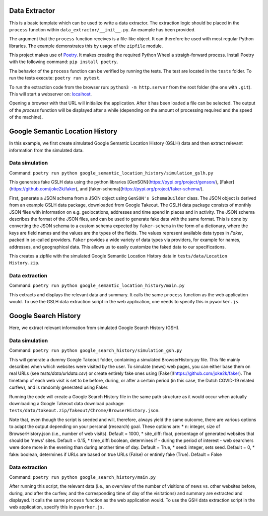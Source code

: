 --------------
Data Extractor
--------------

This is a basic template which can be used to write a data extractor. The
extraction logic should be placed in the ``process`` function within
``data_extractor/__init__.py``. An example has been provided.

The argument that the ``process`` function receives is a file-like object. It can
therefore be used with most regular Python libraries. The example demonstrates
this by usage of the ``zipfile`` module.

This project makes use of `Poetry`_. It makes creating the required Python
Wheel a straigh-forward process. Install Poetry with the following command:
``pip install poetry``.

The behavior of the ``process`` function can be verified by running the tests.
The test are located in the ``tests`` folder. To run the tests execute:
``poetry run pytest``.

To run the extraction code from the browser run: 
``python3 -m http.server`` from the root folder (the one with
``.git``). This will start a webserver on: 
`localhost <http://localhost:8000>`__.

Opening a browser with that URL will initialize the application. After it has
been loaded a file can be selected. The output of the `process` function will
be displayed after a while (depending on the amount of processing required and
the speed of the machine).

.. _Poetry: https://python-poetry.org/

--------------
Google Semantic Location History
--------------
In this example, we first create simulated Google Semantic Location History (GSLH) data and then extract relevant information from the simulated data.

Data simulation
--------------
Command:
``poetry run python google_semantic_location_history/simulation_gslh.py``

This generates fake GSLH data using the python libraries [GenSON](https://pypi.org/project/genson/), [Faker](https://github.com/joke2k/faker), and [faker-schema](https://pypi.org/project/faker-schema/).

First, generate a JSON schema from a JSON object using ``GenSON's SchemaBuilder`` class. The JSON object is derived from an example GSLH data package, downloaded from Google Takeout. The GSLH data package consists of monthly JSON files with information on e.g. geolocations, addresses and time spend in places and in activity. The JSON schema describes the format of the JSON files, and can be used to generate fake data with the same format. This is done by converting the JSON schema to a custom schema expected by ``faker-schema`` in the form of a dictionary, where the keys are field names and the values are the types of the fields. The values represent available data types in `Faker`, packed in so-called providers. ``Faker`` provides a wide variety of data types via providers, for example for names, addresses, and geographical data. This allows us to easily customize the faked data to our specifications.

This creates a zipfile with the simulated Google Semantic Location History data in ``tests/data/Location History.zip``.

Data extraction
--------------
Command:
``poetry run python google_semantic_location_history/main.py``

This extracts and displays the relevant data and summary. It calls the same ``process`` function as the web application would. To use the GSLH data extraction script in the web application, one needs to specify this in ``pyworker.js``.

--------------
Google Search History
--------------

Here, we extract relevant information from simulated Google Search History (GSH).

Data simulation
--------------
Command:
``poetry run python google_search_history/simulation_gsh.py``

This will generate a dummy Google Takeout folder, containing a simulated BrowserHistory.py file. This file mainly describes when which websites were visited by the user. To simulate (news) web pages, you can either base them on real URLs (see `tests/data/urldata.csv`) or create entirely fake ones using [Faker](https://github.com/joke2k/faker). The timetamp of each web visit is set to be before, during, or after a certain period (in this case, the Dutch COVID-19 related curfew), and is randomly generated using Faker.

Running the code will create a Google Search History file in the same path structure as it would occur when actually downloading a Google Takeout data download package: ``tests/data/takeout.zip/Takeout/Chrome/BrowserHistory.json``.

Note that, even though the script is seeded and will, therefore, always yield the same outcome, there are various options to adapt the output depending on your personal (research) goal. These options are:
* n: integer, size of BrowserHistory.json (i.e., number of web visits). Default = 1000,
* site_diff: float, percentage of generated websites that should be 'news' sites. Default = 0.15,
* time_diff: boolean, determines if - during the period of interest - web searchers were done more in the evening than during another time of day. Default = True, 
* seed: integer, sets seed. Default = 0,
* fake: boolean, determines if URLs are based on true URLs (False) or entirely fake (True). Default = False

Data extraction
--------------
Command:
``poetry run python google_search_history/main.py``

After running this script, the relevant data (i.e., an overview of the number of visitions of news vs. other websites before, during, and after the curfew, and the corresponding time of day of the visitations) and summary are extracted and displayed. It calls the same ``process`` function as the web application would. To use the GSH data extraction script in the web application, specify this in ``pyworker.js``.